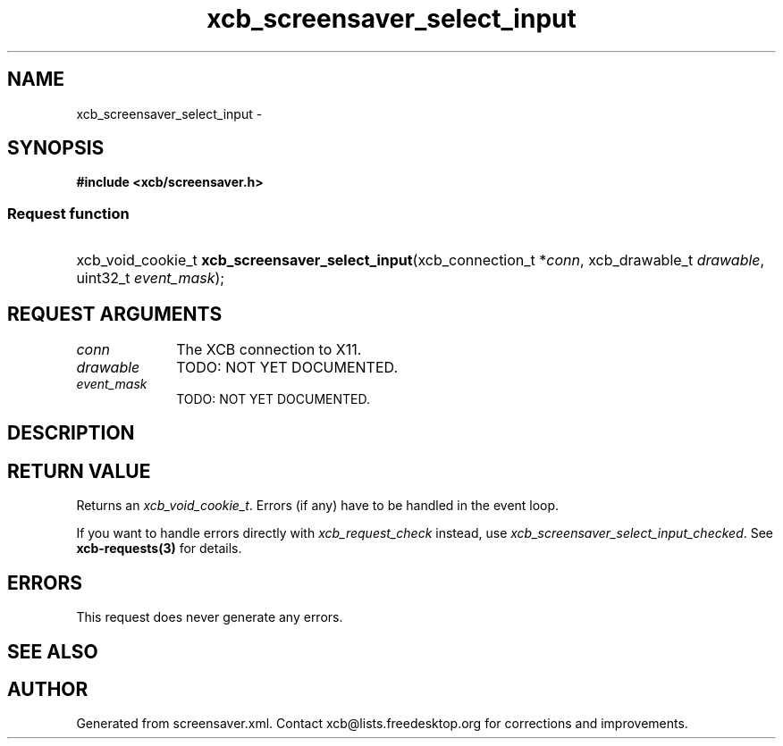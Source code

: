 .TH xcb_screensaver_select_input 3  "libxcb 1.16" "X Version 11" "XCB Requests"
.ad l
.SH NAME
xcb_screensaver_select_input \- 
.SH SYNOPSIS
.hy 0
.B #include <xcb/screensaver.h>
.SS Request function
.HP
xcb_void_cookie_t \fBxcb_screensaver_select_input\fP(xcb_connection_t\ *\fIconn\fP, xcb_drawable_t\ \fIdrawable\fP, uint32_t\ \fIevent_mask\fP);
.br
.hy 1
.SH REQUEST ARGUMENTS
.IP \fIconn\fP 1i
The XCB connection to X11.
.IP \fIdrawable\fP 1i
TODO: NOT YET DOCUMENTED.
.IP \fIevent_mask\fP 1i
TODO: NOT YET DOCUMENTED.
.SH DESCRIPTION
.SH RETURN VALUE
Returns an \fIxcb_void_cookie_t\fP. Errors (if any) have to be handled in the event loop.

If you want to handle errors directly with \fIxcb_request_check\fP instead, use \fIxcb_screensaver_select_input_checked\fP. See \fBxcb-requests(3)\fP for details.
.SH ERRORS
This request does never generate any errors.
.SH SEE ALSO
.SH AUTHOR
Generated from screensaver.xml. Contact xcb@lists.freedesktop.org for corrections and improvements.
